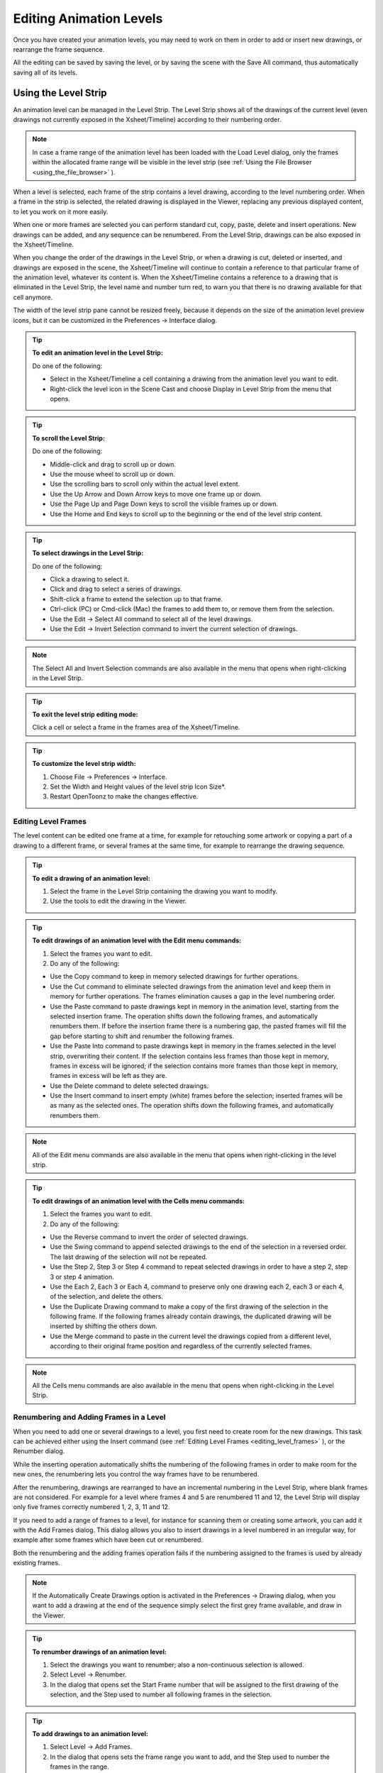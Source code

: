 .. _editing_animation_levels:

Editing Animation Levels
========================
Once you have created your animation levels, you may need to work on them in order to add or insert new drawings, or rearrange the frame sequence.

All the editing can be saved by saving the level, or by saving the scene with the Save All command, thus automatically saving all of its levels.


.. _using_the_level_strip:

Using the Level Strip
---------------------
An animation level can be managed in the Level Strip. The Level Strip shows all of the drawings of the current level (even drawings not currently exposed in the Xsheet/Timeline) according to their numbering order. 

.. note:: In case a frame range of the animation level has been loaded with the Load Level dialog, only the frames within the allocated frame range will be visible in the level strip (see  :ref:`Using the File Browser <using_the_file_browser>`  ).

When a level is selected, each frame of the strip contains a level drawing, according to the level numbering order. When a frame in the strip is selected, the related drawing is displayed in the Viewer, replacing any previous displayed content, to let you work on it more easily. 

When one or more frames are selected you can perform standard cut, copy, paste, delete and insert operations. New drawings can be added, and any sequence can be renumbered. From the Level Strip, drawings can be also exposed in the Xsheet/Timeline.

When you change the order of the drawings in the Level Strip, or when a drawing is cut, deleted or inserted, and drawings are exposed in the scene, the Xsheet/Timeline will continue to contain a reference to that particular frame of the animation level, whatever its content is. When the Xsheet/Timeline contains a reference to a drawing that is eliminated in the Level Strip, the level name and number turn red, to warn you that there is no drawing available for that cell anymore.

The width of the level strip pane cannot be resized freely, because it depends on the size of the animation level preview icons, but it can be customized in the Preferences  →  Interface dialog.

.. tip:: **To edit an animation level in the Level Strip:**

    Do one of the following:

    - Select in the Xsheet/Timeline a cell containing a drawing from the animation level you want to edit.

    - Right-click the level icon in the Scene Cast and choose Display in Level Strip from the menu that opens.

.. tip:: **To scroll the Level Strip:**

    Do one of the following:

    - Middle-click and drag to scroll up or down.

    - Use the mouse wheel to scroll up or down.

    - Use the scrolling bars to scroll only within the actual level extent.

    - Use the Up Arrow and Down Arrow keys to move one frame up or down.

    - Use the Page Up and Page Down keys to scroll the visible frames up or down.

    - Use the Home and End keys to scroll up to the beginning or the end of the level strip content.

.. tip:: **To select drawings in the Level Strip:**

    Do one of the following:

    - Click a drawing to select it.

    - Click and drag to select a series of drawings.

    - Shift-click a frame to extend the selection up to that frame.

    - Ctrl-click (PC) or Cmd-click (Mac) the frames to add them to, or remove them from the selection.

    - Use the Edit  →  Select All command to select all of the level drawings.

    - Use the Edit  →  Invert Selection command to invert the current selection of drawings.

.. note:: The Select All and Invert Selection commands are also available in the menu that opens when right-clicking in the Level Strip.

.. tip:: **To exit the level strip editing mode:**

    Click a cell or select a frame in the frames area of the Xsheet/Timeline.

.. tip:: **To customize the level strip width:**

    1. Choose File  →  Preferences  →  Interface.

    2. Set the Width and Height values of the level strip Icon Size*.

    3. Restart OpenToonz to make the changes effective.


.. _editing_level_frames:

Editing Level Frames
''''''''''''''''''''
The level content can be edited one frame at a time, for example for retouching some artwork or copying a part of a drawing to a different frame, or several frames at the same time, for example to rearrange the drawing sequence.

.. tip:: **To edit a drawing of an animation level:**

    1. Select the frame in the Level Strip containing the drawing you want to modify.

    2. Use the tools to edit the drawing in the Viewer. 

.. tip:: **To edit drawings of an animation level with the Edit menu commands:**

    1. Select the frames you want to edit.

    2. Do any of the following:

    - Use the Copy command to keep in memory selected drawings for further operations.

    - Use the Cut command to eliminate selected drawings from the animation level and keep them in memory for further operations. The frames elimination causes a gap in the level numbering order.

    - Use the Paste command to paste drawings kept in memory in the animation level, starting from the selected insertion frame. The operation shifts down the following frames, and automatically renumbers them. If before the insertion frame there is a numbering gap, the pasted frames will fill the gap before starting to shift and renumber the following frames. 

    - Use the Paste Into command to paste drawings kept in memory in the frames selected in the level strip, overwriting their content. If the selection contains less frames than those kept in memory, frames in excess will be ignored; if the selection contains more frames than those kept in memory, frames in excess will be left as they are. 

    - Use the Delete command to delete selected drawings.

    - Use the Insert command to insert empty (white) frames before the selection; inserted frames will be as many as the selected ones. The operation shifts down the following frames, and automatically renumbers them.

.. note:: All of the Edit menu commands are also available in the menu that opens when right-clicking in the level strip.

.. tip:: **To edit drawings of an animation level with the Cells menu commands:**

    1. Select the frames you want to edit.

    2. Do any of the following:

    - Use the Reverse command to invert the order of selected drawings.

    - Use the Swing command to append selected drawings to the end of the selection in a reversed order. The last drawing of the selection will not be repeated.

    - Use the Step 2, Step 3 or Step 4 command to repeat selected drawings in order to have a step 2, step 3 or step 4 animation.

    - Use the Each 2, Each 3 or Each 4, command to preserve only one drawing each 2, each 3 or each 4, of the selection, and delete the others.

    - Use the Duplicate Drawing command to make a copy of the first drawing of the selection in the following frame. If the following frames already contain drawings, the duplicated drawing will be inserted by shifting the others down.

    - Use the Merge command to paste in the current level the drawings copied from a different level, according to their original frame position and regardless of the currently selected frames.

.. note:: All the Cells menu commands are also available in the menu that opens when right-clicking in the Level Strip.


.. _renumbering_and_adding_frames_in_a_level:

Renumbering and Adding Frames in a Level
''''''''''''''''''''''''''''''''''''''''
When you need to add one or several drawings to a level, you first need to create room for the new drawings. This task can be achieved either using the Insert command (see  :ref:`Editing Level Frames <editing_level_frames>`  ), or the Renumber dialog.

While the inserting operation automatically shifts the numbering of the following frames in order to make room for the new ones, the renumbering lets you control the way frames have to be renumbered. 

After the renumbering, drawings are rearranged to have an incremental numbering in the Level Strip, where blank frames are not considered. For example for a level where frames 4 and 5 are renumbered 11 and 12, the Level Strip will display only five frames correctly numbered 1, 2, 3, 11 and 12.

If you need to add a range of frames to a level, for instance for scanning them or creating some artwork, you can add it with the Add Frames dialog. This dialog allows you also to insert drawings in a level numbered in an irregular way, for example after some frames which have been cut or renumbered.

Both the renumbering and the adding frames operation fails if the numbering assigned to the frames is used by already existing frames.

.. note:: If the Automatically Create Drawings option is activated in the Preferences  →  Drawing dialog, when you want to add a drawing at the end of the sequence simply select the first grey frame available, and draw in the Viewer. 

.. tip:: **To renumber drawings of an animation level:**

    1. Select the drawings you want to renumber; also a non-continuous selection is allowed.

    2. Select Level  →  Renumber.

    3. In the dialog that opens set the Start Frame number that will be assigned to the first drawing of the selection, and the Step used to number all following frames in the selection.

.. tip:: **To add drawings to an animation level:**

    1. Select Level  →  Add Frames.

    2. In the dialog that opens sets the frame range you want to add, and the Step used to number the frames in the range.

.. note:: The Add Frames and Renumber commands are also available in the menu that opens when right-clicking in the Level Strip.


.. _reverting_level_frames_to_a_previous_version:

Reverting Level Frames to a Previous Version
''''''''''''''''''''''''''''''''''''''''''''
In case some mistakes are made during the editing of a level, or during the painting process, e.g. a drawing section is accidentally deleted, it is possible to retrieve the last saved version of the level frames.

For Toonz raster levels generated from a cleanup process, it is also possible to retrieve the original cleaned up drawings.

.. note:: In order to revert to the original cleaned up drawings the Preferences  →  Drawing  →  Keep Original Cleaned Up Drawings As Backup option has to be activated when the cleanup is performed (see  :ref:`Cleaning up Drawings <cleaning_up_drawings>`  ).

.. tip:: **To revert the level drawings to the last saved version:**

    1. In the Level Strip select the drawings you want to revert.

    2. Do one of the following:

    - Choose Level  →  Revert to Last Saved Version.

    - Right click the selection and choose Revert to Last Saved Version from the menu that opens.

.. tip:: **To revert to the original cleaned up drawings:**

    1. In the Level Strip select the drawings you want to revert.

    2. Do one of the following:

    - Choose Level  →  Revert to Cleaned Up.

    - Right click the selection and choose Revert to Cleaned Up from the menu that opens.


.. _merging_animation_levels:

Merging Animation Levels
------------------------
Toonz vector levels and standard raster levels can be easily merged into a single animation level generated by flattening them according to their stacking order, using the   →  Merge Levels command. TLV levels can be merged, using the   →  Merge TLV Levels command.

This can be useful for instance if you are sketching an animation with drawings repeated in several cells and exposed in several columns, and you want to generate a single sequence of drawings.

In both cases there is no limit to the number of columns you can merge.


.. _merging_toonz_vector_levels_or_raster_levels:

Merging Toonz Vector Levels or Raster Levels
''''''''''''''''''''''''''''''''''''''''''''
Using the   →  Merge Levels command the number of resulting drawings will depend on the number of drawings exposed in the first column on the left of the selection. When merging raster levels, the resolution of the resulting drawings will depend on the resolution of the drawings exposed in the first column on the left of the selection.

Animation levels are merged according to the following guidelines:

- The frame numbering order is followed; this means that all the drawings exposed at frame 1 will be merged to the drawing exposed at frame 1 of the first column of the selection. 

- If two different drawings are associated at different frames to the same drawing exposed in the first column of the selection, only the first one will be applied.

- Drawings not corresponding to any drawing exposed in the first column of the selection will be ignored.

- It is not possible to merge columns if more than one level is exposed in any of them.

When levels are merged, any geometrical transformation achieved by editing and moving the related column or pegbar, will be retained. 

For Toonz vector levels each drawing of the merged levels will be retained as a group of vectors in the resulting level drawings; the palette of the resulting level will contain all of the styles used in the drawings of the merged levels.

.. tip:: **To merge animation levels:**

    1. Select the columns where the animation levels you want to merge are exposed.

    2. Choose Xsheet  →  Merge Levels.

.. _merging_toonz_raster_levels:

Merging Toonz Raster Levels
'''''''''''''''''''''''''''
The   →  Merge tlv Levels allows to combine several columns containing Toonz Raster Levels creating a new TLV level. The merged columns will be eliminated from the  and replaced with a new TLV level.

Using the   →  Merge tlv Levels command the number of resulting drawings will depend on the frames combination of the involved levels. When merging Toonz Raster levels, the resolution of the resulting level will depend on the resolution of the drawings exposed in the first column on the left of the selection.

Animation levels are merged according to the following guidelines:

- The  frame numbering order is followed; this means that the merge level will be created following the frames numbering.

- If a combination of drawings will be reused the drawing previously created will be reused.

- Also the palettes of the selected levels will be merged.

When levels are merged, any geometrical transformation achieved by editing and moving the related column or pegbar, will be retained. 

.. tip:: **It is not possible to merge columns if more than one level is exposed in any of them.**

.. tip:: **To merge tlv levels:**

    1. Select two ore more columns filled with the tlv you want to merge.

    2. Choose   →  Merge tlv Levels

    3. Define File name and location in the pop up that opens and press Apply.

.. _processing_levels:

Processing Levels
-----------------
Some commands are available to process the raster levels in order to adjust the brightness and contrast or the levels, to fade the colors toward a defined set of Red, Green, Blue and Alpha values, to adjust the levels of the images or to binarize them. The Adjust Thickness command is available to modify the thickness of the lines on Toonz Vector Levels.

A preview area is available to check the result of the applied processing: you can navigate its content and set its size.

The processed images are stored in the cache and will be saved on disk using the save level or the save scene command.

.. tip:: **To resize the preview area:**

    Do any of the following:

    - Click and drag the horizontal separator. 

    - Click and drag the separator toward the window border to hide the preview area.

    - Click and drag the separator collapsed to the window border toward the window center to display again the preview area.

.. tip:: **To navigate the preview area:**

    Do one of the following:

    - Use the mouse wheel, or the zoom shortcut keys (by default + and - keys) to zoom in and zoom out.

    - Middle-click and drag to scroll in any direction.

    - Use the reset view shortcut (by default the 0 key) to display preview at its actual size.

.. _brightness_and_contrast:

Brightness and Contrast
'''''''''''''''''''''''
In case it is needed to adjust drawings in order to increase the darkness and the opacity of the drawing, it is possible to process them by calibrating the brightness and contrast.This is available only for raster levels.

.. tip:: **To process drawings brightness and contrast:**

    1. Select the images or the level frames to process in the .

    2. Choose Level  →  Brightness and Contrast.

    3. In the dialog that opens set the brightness and contrast variation.

    4. Click the Apply button.

.. _add_antialias:

Add Antialias
'''''''''''''
Allows to add antialias or to make it smoother or harder on raster and Toonz raster images.

.. tip:: **To use the Add Antialias command:**

    1. Select the images or the level frames to process in the .

    2. Choose Level  →  Add Antialias...

    3. In the dialog that opens set the threshold and the smoothness values.

    4. Click the Apply button.

.. _adjust_levels:

Adjust Levels
'''''''''''''
Adjusts the highlights and shadows of the Source content by remapping pixels intensity according to the Input and Output levels values for the RGB, Red, Green, Blue and Alpha channels.

.. tip:: **To adjust images levels:**

    1. Select the images or the level frames to adjust in the .

    2. Choose Level  →  Adjust Levels.

    3. Adjust the image levels

    4. Click the Apply button.

.. _adjust_thickness:

Adjust Thickness
''''''''''''''''
The Adjust Thickness command allows to modify the thickness of all the lines of the layer or of those selected. If no line is selected the command acts on the whole level, otherwise it works on selected lines.

.. tip:: **To adjust the thickness of the lines:**

    1. Select the images or the level frames to adjust in the .

    2. Choose Level  →  Adjust Thickness.

    3. Choose a mode. The modes are: Scale Thickness that scale lines up or down using a percentage value, Add Thickness that add an amount of thickness to the lines using the current unit, Costant Thickness that apply a thickness value, ignoring its variations, using the current unit.

    4. Sets a starting and an ending value.

    5. Press the Apply button.

.. _color_fade:

Color Fade
''''''''''
In case it is needed to adjust the drawing colors it is possible to fade the drawings toward a color defined by Red, Green, Blue and Alpha values. The Intensity, expressed as a percentage, ranges from 0 to 100.The original color will fade to the color you set according with the Intensity parameter. This is available only for raster levels.

.. tip:: **To fade drawing colors:**

    1. Select the images or the level frames to fade in the .

    2. Choose Level  →  Color Fade.

    3. In the dialog that opens set the color you want to fade the selection to by doing one of the following:

    - Set the Red, Green and Blue values.

    - Click the color thumbnail and use the Style Editor to edit it (see  :ref:`Editing Styles <editing_styles>`  ).

    - Move the Intensity slider to set the value.

    4. Click the Apply button.

.. _binarize:

Binarize
''''''''
Allows you to process colored raster lines images recognizing basic colors (red, green, blue, cyan, magenta and yellow) plus black. The process produce an uniform background color, eliminating shadows and dirty pixels.

The colored lines are identified and all the pixels belonging to each line are changed to the maximum value of the identified color. The anti-aliasing is removed.

The use o f this command is useful to pre-process scanned images simplifying the Cleanup process.

The preview is available to check the result. The alpha toggle allows to produce images with a transparent background.

.. tip:: **To binarize images:**

    1. Select the images or the level frames to process in the .

    2. Choose Level  →  Binarize.

    3. Activate the Preview toggle to check the result.

    4. Activate the Alpha toggle if you need transparent background.

    5. Click the Apply button.

.. _saving_levels:

Saving Levels
-------------
All the editing performed in the level strip is not saved until you save the level. You can also automatically save all of the editing done on any level of the  by saving the scene (see  :ref:`Saving and Loading Scenes <saving_and_loading_scenes>`  ). 

When saving an animation level it is possible to automatically create a backup file of the previous version by setting the Backup Animation Levels when Saving option in the Preferences  →  General dialog. The backup version is created in the same location where the level is saved, and has an _backup suffix.

.. note:: An asterisk after the level name in the level strip title bar denotes that there are unsaved changes for the current level.

.. tip:: **To save the current level:**

    Do one of the following:

    - Choose File  →  Save Level.

    - Right-click in the scene cast and choose Save Level from the menu that opens.

.. tip:: **To save the current level with a different name in a different location:**

    1. Choose File  →  Save Level As.

    2. In the browser that opens select for the level you want to save a location and name, and click the Save button.

.. note:: The Save Level As command creates a copy of the level with a different file name and location, but does not change the name and location of the level used in the scene.

.. _exporting_levels:

Exporting Levels
----------------
Animation levels created with OpenToonz can be exported in a variety of image file formats in order to be used in third-party software. The levels are exported as a sequence of files named with a progressive four-digits number written between the file name and the file extension, e.g. ``animation.0001.tif`` , ``animation.0002.tif`` , etc.or a single file for the .TLV format. File formats available are BMP, JPG, PNG, TGA ,TIF and TLV (the .TLV format is available only to export vector levels (.PLI); the format options can be set for each format in the Output Settings dialog (see  :ref:`Choosing the Output Settings <choosing_the_output_settings>`  ).

When exporting vector levels, the size and resolution of the exported sequence can be defined in the Export Level dialog. The default size and resolution are those defined in the camera settings, and the preview of the resulting image is visible in the preview area of the Export Options page to understand how the exported images will be cropped (see  :ref:`Defining Camera Settings <defining_camera_settings>`  ). The size of the exported image can be changed entering a scale value in the Scale field.

.. note:: Any trucking, resizing and animation of the camera is not considered when exporting vector levels.

The Retas Compliant option name the exported sequence with a a progressive four-digits number suffix before the file extension, e.g. ``animation0001.tga`` , ``animation0002.tga`` , etc and sets the exporting format to TGA.

Background Color allows to set the RGBA values of the background color.

The No Antialias option allow to remove the antialias from the exported sequence.

.. tip:: **To export the current level:**

    1. Choose File  →  Export Level.

    2. In the File Browser page select the level you want to save, a location and a name.

    3. Do one of the following:

    - Choose the file format you want the exported level to have.

    - Activate the Retas Compliant option to export the level in the same format and with the same options that the Retas software uses when exporting painted drawings.

    - In the Export Options, sets the RGBA values for the background color.

    - Activate the No Antialias option to remove the anitialias from the exported levels sequence images.

    4. If you are exporting a Toonz Vector Level:

    - Set the Output Size in the Vectors Export Box fields

    - Set a Start and End percentage value for the line thickness

    5. Click the Export button.

.. note:: The Export Level command creates a new version of the level with a different file name, location and format, but does not change the name, location and format of the level used in the scene.

.. tip:: **To set the file format options:**

    1. Choose File  →  Output Settings.

    2. Set the options for the format you want to use for exporting levels.


